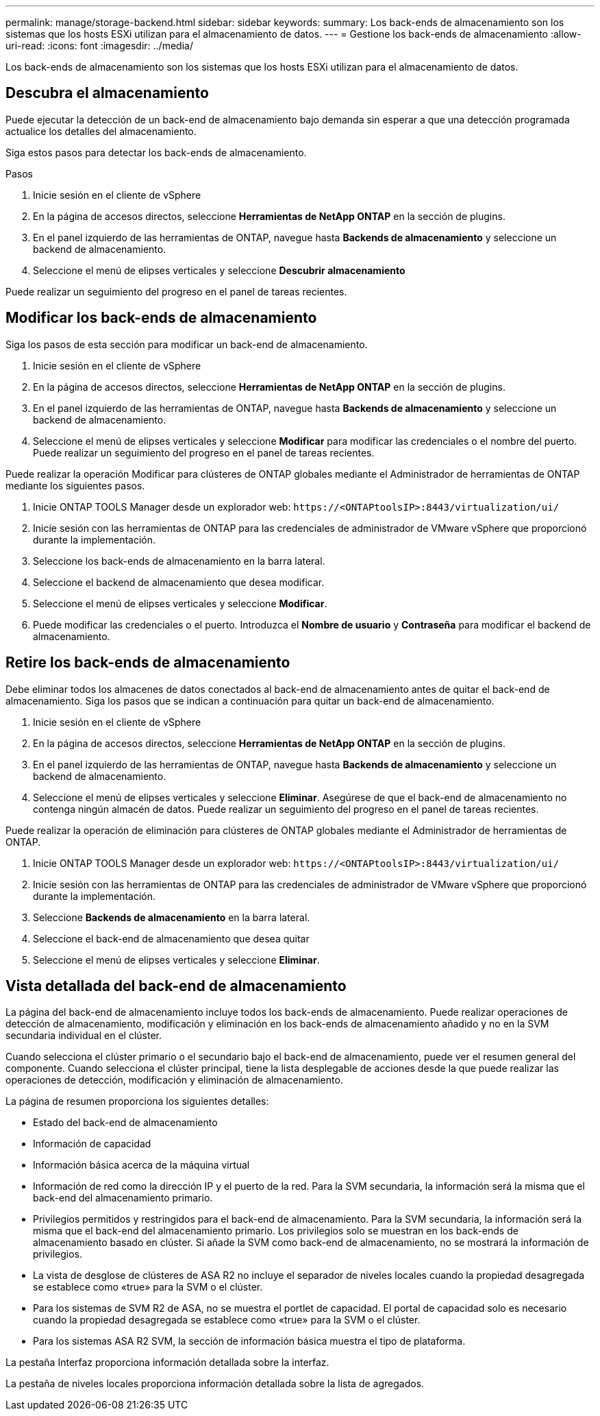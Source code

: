 ---
permalink: manage/storage-backend.html 
sidebar: sidebar 
keywords:  
summary: Los back-ends de almacenamiento son los sistemas que los hosts ESXi utilizan para el almacenamiento de datos. 
---
= Gestione los back-ends de almacenamiento
:allow-uri-read: 
:icons: font
:imagesdir: ../media/


[role="lead"]
Los back-ends de almacenamiento son los sistemas que los hosts ESXi utilizan para el almacenamiento de datos.



== Descubra el almacenamiento

Puede ejecutar la detección de un back-end de almacenamiento bajo demanda sin esperar a que una detección programada actualice los detalles del almacenamiento.

Siga estos pasos para detectar los back-ends de almacenamiento.

.Pasos
. Inicie sesión en el cliente de vSphere
. En la página de accesos directos, seleccione *Herramientas de NetApp ONTAP* en la sección de plugins.
. En el panel izquierdo de las herramientas de ONTAP, navegue hasta *Backends de almacenamiento* y seleccione un backend de almacenamiento.
. Seleccione el menú de elipses verticales y seleccione *Descubrir almacenamiento*


Puede realizar un seguimiento del progreso en el panel de tareas recientes.



== Modificar los back-ends de almacenamiento

Siga los pasos de esta sección para modificar un back-end de almacenamiento.

. Inicie sesión en el cliente de vSphere
. En la página de accesos directos, seleccione *Herramientas de NetApp ONTAP* en la sección de plugins.
. En el panel izquierdo de las herramientas de ONTAP, navegue hasta *Backends de almacenamiento* y seleccione un backend de almacenamiento.
. Seleccione el menú de elipses verticales y seleccione *Modificar* para modificar las credenciales o el nombre del puerto. Puede realizar un seguimiento del progreso en el panel de tareas recientes.


Puede realizar la operación Modificar para clústeres de ONTAP globales mediante el Administrador de herramientas de ONTAP mediante los siguientes pasos.

. Inicie ONTAP TOOLS Manager desde un explorador web: `\https://<ONTAPtoolsIP>:8443/virtualization/ui/`
. Inicie sesión con las herramientas de ONTAP para las credenciales de administrador de VMware vSphere que proporcionó durante la implementación.
. Seleccione los back-ends de almacenamiento en la barra lateral.
. Seleccione el backend de almacenamiento que desea modificar.
. Seleccione el menú de elipses verticales y seleccione *Modificar*.
. Puede modificar las credenciales o el puerto. Introduzca el *Nombre de usuario* y *Contraseña* para modificar el backend de almacenamiento.




== Retire los back-ends de almacenamiento

Debe eliminar todos los almacenes de datos conectados al back-end de almacenamiento antes de quitar el back-end de almacenamiento. Siga los pasos que se indican a continuación para quitar un back-end de almacenamiento.

. Inicie sesión en el cliente de vSphere
. En la página de accesos directos, seleccione *Herramientas de NetApp ONTAP* en la sección de plugins.
. En el panel izquierdo de las herramientas de ONTAP, navegue hasta *Backends de almacenamiento* y seleccione un backend de almacenamiento.
. Seleccione el menú de elipses verticales y seleccione *Eliminar*. Asegúrese de que el back-end de almacenamiento no contenga ningún almacén de datos. Puede realizar un seguimiento del progreso en el panel de tareas recientes.


Puede realizar la operación de eliminación para clústeres de ONTAP globales mediante el Administrador de herramientas de ONTAP.

. Inicie ONTAP TOOLS Manager desde un explorador web: `\https://<ONTAPtoolsIP>:8443/virtualization/ui/`
. Inicie sesión con las herramientas de ONTAP para las credenciales de administrador de VMware vSphere que proporcionó durante la implementación.
. Seleccione *Backends de almacenamiento* en la barra lateral.
. Seleccione el back-end de almacenamiento que desea quitar
. Seleccione el menú de elipses verticales y seleccione *Eliminar*.




== Vista detallada del back-end de almacenamiento

La página del back-end de almacenamiento incluye todos los back-ends de almacenamiento. Puede realizar operaciones de detección de almacenamiento, modificación y eliminación en los back-ends de almacenamiento añadido y no en la SVM secundaria individual en el clúster.

Cuando selecciona el clúster primario o el secundario bajo el back-end de almacenamiento, puede ver el resumen general del componente. Cuando selecciona el clúster principal, tiene la lista desplegable de acciones desde la que puede realizar las operaciones de detección, modificación y eliminación de almacenamiento.

La página de resumen proporciona los siguientes detalles:

* Estado del back-end de almacenamiento
* Información de capacidad
* Información básica acerca de la máquina virtual
* Información de red como la dirección IP y el puerto de la red. Para la SVM secundaria, la información será la misma que el back-end del almacenamiento primario.
* Privilegios permitidos y restringidos para el back-end de almacenamiento. Para la SVM secundaria, la información será la misma que el back-end del almacenamiento primario. Los privilegios solo se muestran en los back-ends de almacenamiento basado en clúster. Si añade la SVM como back-end de almacenamiento, no se mostrará la información de privilegios.
* La vista de desglose de clústeres de ASA R2 no incluye el separador de niveles locales cuando la propiedad desagregada se establece como «true» para la SVM o el clúster.
* Para los sistemas de SVM R2 de ASA, no se muestra el portlet de capacidad. El portal de capacidad solo es necesario cuando la propiedad desagregada se establece como «true» para la SVM o el clúster.
* Para los sistemas ASA R2 SVM, la sección de información básica muestra el tipo de plataforma.


La pestaña Interfaz proporciona información detallada sobre la interfaz.

La pestaña de niveles locales proporciona información detallada sobre la lista de agregados.
